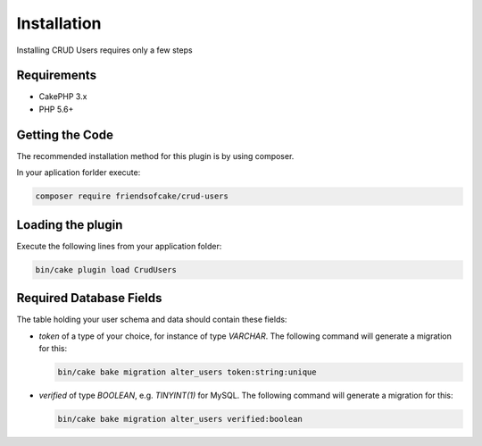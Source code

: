 Installation
============

Installing CRUD Users requires only a few steps

Requirements
------------

* CakePHP 3.x
* PHP 5.6+

Getting the Code
----------------

The recommended installation method for this plugin is by using composer.

In your aplication forlder execute:

.. code-block:: bash

  composer require friendsofcake/crud-users

Loading the plugin
------------------

Execute the following lines from your application folder:

.. code-block:: bash

    bin/cake plugin load CrudUsers

Required Database Fields
------------------------

The table holding your user schema and data should contain these fields:

- `token` of a type of your choice, for instance of type `VARCHAR`. The following command will generate a migration for this:

  .. code-block:: php

      bin/cake bake migration alter_users token:string:unique

- `verified` of type `BOOLEAN`, e.g. `TINYINT(1)` for MySQL. The following command will generate a migration for this:

  .. code-block:: php

      bin/cake bake migration alter_users verified:boolean
